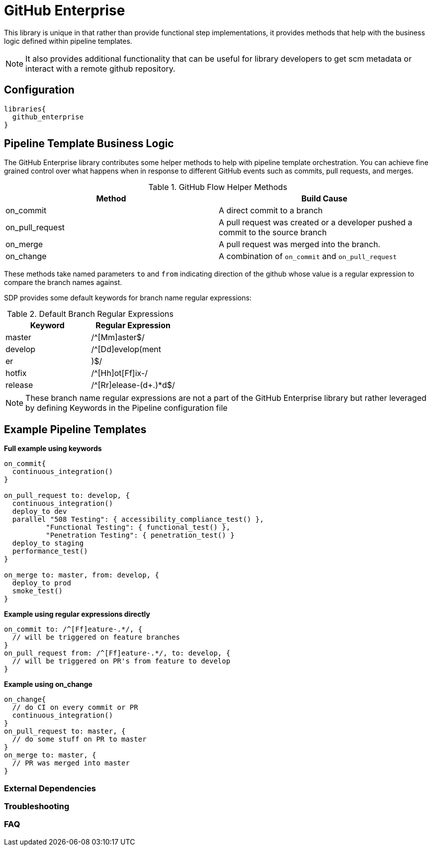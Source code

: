 = GitHub Enterprise

This library is unique in that rather than provide functional step implementations, it provides methods that help with the business logic
defined within pipeline templates.

[NOTE]
====
It also provides additional functionality that can be useful for library developers to get scm metadata or interact with a remote github repository.
====

== Configuration

[source,groovy]
----
libraries{
  github_enterprise
}
----

== Pipeline Template Business Logic

The GitHub Enterprise library contributes some helper methods to help with pipeline template orchestration.  You can achieve fine grained control over what happens when in response to different GitHub events such as commits, pull requests, and merges.

.GitHub Flow Helper Methods
|===
| Method | Build Cause

| on_commit
| A direct commit to a branch

| on_pull_request
| A pull request was created or a developer pushed a commit to the source branch

| on_merge
| A pull request was merged into the branch.

| on_change
| A combination of `on_commit` and `on_pull_request`

|===

These methods take named parameters `to` and `from` indicating direction of the github whose value is a regular expression to compare the branch names against.

SDP provides some default keywords for branch name regular expressions:

.Default Branch Regular Expressions
|===
| Keyword | Regular Expression

| master
| /^[Mm]aster$/

| develop
| /^[Dd]evelop(ment|er|)$/

| hotfix
| /^[Hh]ot[Ff]ix-/

| release
| /^[Rr]elease-(d+.)*d$/
 
|===

[NOTE]
====
These branch name regular expressions are not a part of the GitHub Enterprise library but rather leveraged by defining Keywords in the Pipeline configuration file
====

== Example Pipeline Templates

*Full example using keywords*

[source,groovy]
----
on_commit{
  continuous_integration()
}

on_pull_request to: develop, {
  continuous_integration()
  deploy_to dev
  parallel "508 Testing": { accessibility_compliance_test() },
          "Functional Testing": { functional_test() },
          "Penetration Testing": { penetration_test() }
  deploy_to staging
  performance_test()
}

on_merge to: master, from: develop, {
  deploy_to prod
  smoke_test()
}
----

*Example using regular expressions directly*

[source,groovy]
----
on_commit to: /^[Ff]eature-.*/, {
  // will be triggered on feature branches
}
on_pull_request from: /^[Ff]eature-.*/, to: develop, {
  // will be triggered on PR's from feature to develop
}
----

*Example using on_change*

[source,groovy]
----
on_change{
  // do CI on every commit or PR
  continuous_integration()
}
on_pull_request to: master, {
  // do some stuff on PR to master
}
on_merge to: master, {
  // PR was merged into master
}
----

=== External Dependencies

=== Troubleshooting

=== FAQ